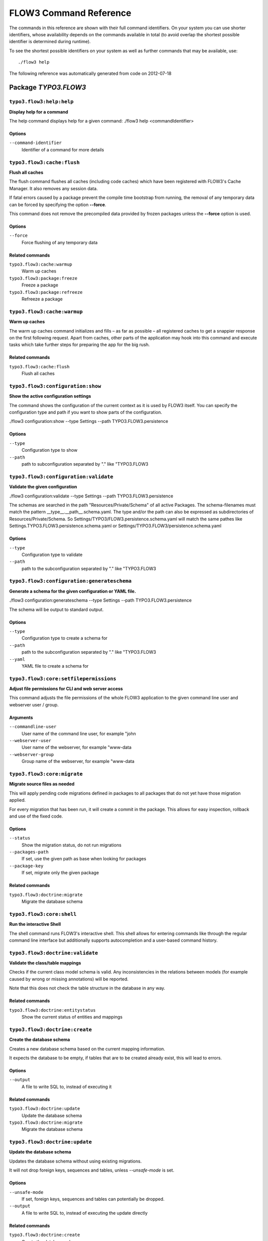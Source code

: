 FLOW3 Command Reference
=======================

.. note:

  This reference uses ``./flow3`` as the command to invoke. If you are on
  Windows, this will probably not work, there you need to use ``flow3.bat``
  instead.

The commands in this reference are shown with their full command identifiers.
On your system you can use shorter identifiers, whose availability depends
on the commands available in total (to avoid overlap the shortest possible
identifier is determined during runtime).

To see the shortest possible identifiers on your system as well as further
commands that may be available, use::

  ./flow3 help

The following reference was automatically generated from code on 2012-07-18


Package *TYPO3.FLOW3*
---------------------


``typo3.flow3:help:help``
*************************

**Display help for a command**

The help command displays help for a given command:
./flow3 help <commandIdentifier>



Options
^^^^^^^

``--command-identifier``
  Identifier of a command for more details





``typo3.flow3:cache:flush``
***************************

**Flush all caches**

The flush command flushes all caches (including code caches) which have been
registered with FLOW3's Cache Manager. It also removes any session data.

If fatal errors caused by a package prevent the compile time bootstrap
from running, the removal of any temporary data can be forced by specifying
the option **--force**.

This command does not remove the precompiled data provided by frozen
packages unless the **--force** option is used.



Options
^^^^^^^

``--force``
  Force flushing of any temporary data



Related commands
^^^^^^^^^^^^^^^^

``typo3.flow3:cache:warmup``
  Warm up caches
``typo3.flow3:package:freeze``
  Freeze a package
``typo3.flow3:package:refreeze``
  Refreeze a package



``typo3.flow3:cache:warmup``
****************************

**Warm up caches**

The warm up caches command initializes and fills – as far as possible – all
registered caches to get a snappier response on the first following request.
Apart from caches, other parts of the application may hook into this command
and execute tasks which take further steps for preparing the app for the big
rush.





Related commands
^^^^^^^^^^^^^^^^

``typo3.flow3:cache:flush``
  Flush all caches



``typo3.flow3:configuration:show``
**********************************

**Show the active configuration settings**

The command shows the configuration of the current context as it is used by FLOW3 itself.
You can specify the configuration type and path if you want to show parts of the configuration.

./flow3 configuration:show --type Settings --path TYPO3.FLOW3.persistence



Options
^^^^^^^

``--type``
  Configuration type to show
``--path``
  path to subconfiguration separated by "." like "TYPO3.FLOW3





``typo3.flow3:configuration:validate``
**************************************

**Validate the given configuration**

./flow3 configuration:validate --type Settings --path TYPO3.FLOW3.persistence

The schemas are searched in the path "Resources/Private/Schema" of all
active Packages. The schema-filenames must match the pattern
__type__.__path__.schema.yaml. The type and/or the path can also be
expressed as subdirectories of Resources/Private/Schema. So
Settings/TYPO3/FLOW3.persistence.schema.yaml will match the same pathes
like Settings.TYPO3.FLOW3.persistence.schema.yaml or
Settings/TYPO3.FLOW3/persistence.schema.yaml



Options
^^^^^^^

``--type``
  Configuration type to validate
``--path``
  path to the subconfiguration separated by "." like "TYPO3.FLOW3





``typo3.flow3:configuration:generateschema``
********************************************

**Generate a schema for the given configuration or YAML file.**

./flow3 configuration:generateschema --type Settings --path TYPO3.FLOW3.persistence

The schema will be output to standard output.



Options
^^^^^^^

``--type``
  Configuration type to create a schema for
``--path``
  path to the subconfiguration separated by "." like "TYPO3.FLOW3
``--yaml``
  YAML file to create a schema for





``typo3.flow3:core:setfilepermissions``
***************************************

**Adjust file permissions for CLI and web server access**

This command adjusts the file permissions of the whole FLOW3 application to
the given command line user and webserver user / group.

Arguments
^^^^^^^^^

``--commandline-user``
  User name of the command line user, for example "john
``--webserver-user``
  User name of the webserver, for example "www-data
``--webserver-group``
  Group name of the webserver, for example "www-data







``typo3.flow3:core:migrate``
****************************

**Migrate source files as needed**

This will apply pending code migrations defined in packages to all
packages that do not yet have those migration applied.

For every migration that has been run, it will create a commit in
the package. This allows for easy inspection, rollback and use of
the fixed code.



Options
^^^^^^^

``--status``
  Show the migration status, do not run migrations
``--packages-path``
  If set, use the given path as base when looking for packages
``--package-key``
  If set, migrate only the given package



Related commands
^^^^^^^^^^^^^^^^

``typo3.flow3:doctrine:migrate``
  Migrate the database schema



``typo3.flow3:core:shell``
**************************

**Run the interactive Shell**

The shell command runs FLOW3's interactive shell. This shell allows for
entering commands like through the regular command line interface but
additionally supports autocompletion and a user-based command history.







``typo3.flow3:doctrine:validate``
*********************************

**Validate the class/table mappings**

Checks if the current class model schema is valid. Any inconsistencies
in the relations between models (for example caused by wrong or
missing annotations) will be reported.

Note that this does not check the table structure in the database in
any way.





Related commands
^^^^^^^^^^^^^^^^

``typo3.flow3:doctrine:entitystatus``
  Show the current status of entities and mappings



``typo3.flow3:doctrine:create``
*******************************

**Create the database schema**

Creates a new database schema based on the current mapping information.

It expects the database to be empty, if tables that are to be created already
exist, this will lead to errors.



Options
^^^^^^^

``--output``
  A file to write SQL to, instead of executing it



Related commands
^^^^^^^^^^^^^^^^

``typo3.flow3:doctrine:update``
  Update the database schema
``typo3.flow3:doctrine:migrate``
  Migrate the database schema



``typo3.flow3:doctrine:update``
*******************************

**Update the database schema**

Updates the database schema without using existing migrations.

It will not drop foreign keys, sequences and tables, unless *--unsafe-mode* is set.



Options
^^^^^^^

``--unsafe-mode``
  If set, foreign keys, sequences and tables can potentially be dropped.
``--output``
  A file to write SQL to, instead of executing the update directly



Related commands
^^^^^^^^^^^^^^^^

``typo3.flow3:doctrine:create``
  Create the database schema
``typo3.flow3:doctrine:migrate``
  Migrate the database schema



``typo3.flow3:doctrine:entitystatus``
*************************************

**Show the current status of entities and mappings**

Shows basic information about which entities exist and possibly if their
mapping information contains errors or not.

To run a full validation, use the validate command.



Options
^^^^^^^

``--dump-mapping-data``
  If set, the mapping data will be output



Related commands
^^^^^^^^^^^^^^^^

``typo3.flow3:doctrine:validate``
  Validate the class/table mappings



``typo3.flow3:doctrine:dql``
****************************

**Run arbitrary DQL and display results**

Any DQL queries passed after the parameters will be executed, the results will be output:

doctrine:dql --limit 10 'SELECT a FROM TYPO3\FLOW3\Security\Account a'



Options
^^^^^^^

``--depth``
  How many levels deep the result should be dumped
``--hydration-mode``
  One of: object, array, scalar, single-scalar, simpleobject
``--offset``
  Offset the result by this number
``--limit``
  Limit the result to this number





``typo3.flow3:doctrine:migrationstatus``
****************************************

**Show the current migration status**

Displays the migration configuration as well as the number of
available, executed and pending migrations.





Related commands
^^^^^^^^^^^^^^^^

``typo3.flow3:doctrine:migrate``
  Migrate the database schema
``typo3.flow3:doctrine:migrationexecute``
  Execute a single migration
``typo3.flow3:doctrine:migrationgenerate``
  Generate a new migration
``typo3.flow3:doctrine:migrationversion``
  Mark/unmark a migration as migrated



``typo3.flow3:doctrine:migrate``
********************************

**Migrate the database schema**

Adjusts the database structure by applying the pending
migrations provided by currently active packages.



Options
^^^^^^^

``--version``
  The version to migrate to
``--output``
  A file to write SQL to, instead of executing it
``--dry-run``
  Whether to do a dry run or not
``--quiet``
  If set, only the executed migration versions will be output, one per line



Related commands
^^^^^^^^^^^^^^^^

``typo3.flow3:doctrine:migrationstatus``
  Show the current migration status
``typo3.flow3:doctrine:migrationexecute``
  Execute a single migration
``typo3.flow3:doctrine:migrationgenerate``
  Generate a new migration
``typo3.flow3:doctrine:migrationversion``
  Mark/unmark a migration as migrated



``typo3.flow3:doctrine:migrationexecute``
*****************************************

**Execute a single migration**

Manually runs a single migration in the given direction.

Arguments
^^^^^^^^^

``--version``
  The migration to execute



Options
^^^^^^^

``--direction``
  Whether to execute the migration up (default) or down
``--output``
  A file to write SQL to, instead of executing it
``--dry-run``
  Whether to do a dry run or not



Related commands
^^^^^^^^^^^^^^^^

``typo3.flow3:doctrine:migrate``
  Migrate the database schema
``typo3.flow3:doctrine:migrationstatus``
  Show the current migration status
``typo3.flow3:doctrine:migrationgenerate``
  Generate a new migration
``typo3.flow3:doctrine:migrationversion``
  Mark/unmark a migration as migrated



``typo3.flow3:doctrine:migrationversion``
*****************************************

**Mark/unmark a migration as migrated**

If *all* is given as version, all available migrations are marked
as requested.

Arguments
^^^^^^^^^

``--version``
  The migration to execute



Options
^^^^^^^

``--add``
  The migration to mark as migrated
``--delete``
  The migration to mark as not migrated



Related commands
^^^^^^^^^^^^^^^^

``typo3.flow3:doctrine:migrate``
  Migrate the database schema
``typo3.flow3:doctrine:migrationstatus``
  Show the current migration status
``typo3.flow3:doctrine:migrationexecute``
  Execute a single migration
``typo3.flow3:doctrine:migrationgenerate``
  Generate a new migration



``typo3.flow3:doctrine:migrationgenerate``
******************************************

**Generate a new migration**

If $diffAgainstCurrent is TRUE (the default), it generates a migration file
with the diff between current DB structure and the found mapping metadata.

Otherwise an empty migration skeleton is generated.



Options
^^^^^^^

``--diff-against-current``
  Whether to base the migration on the current schema structure



Related commands
^^^^^^^^^^^^^^^^

``typo3.flow3:doctrine:migrate``
  Migrate the database schema
``typo3.flow3:doctrine:migrationstatus``
  Show the current migration status
``typo3.flow3:doctrine:migrationexecute``
  Execute a single migration
``typo3.flow3:doctrine:migrationversion``
  Mark/unmark a migration as migrated



``typo3.flow3:package:create``
******************************

**Create a new package**

This command creates a new package which contains only the mandatory
directories and files.

Arguments
^^^^^^^^^

``--package-key``
  The package key of the package to create





Related commands
^^^^^^^^^^^^^^^^

``typo3.kickstart:kickstart:package``
  Kickstart a new package



``typo3.flow3:package:delete``
******************************

**Delete an existing package**

This command deletes an existing package identified by the package key.

Arguments
^^^^^^^^^

``--package-key``
  The package key of the package to create







``typo3.flow3:package:activate``
********************************

**Activate an available package**

This command activates an existing, but currently inactive package.

Arguments
^^^^^^^^^

``--package-key``
  The package key of the package to create





Related commands
^^^^^^^^^^^^^^^^

``typo3.flow3:package:deactivate``
  Deactivate a package



``typo3.flow3:package:deactivate``
**********************************

**Deactivate a package**

This command deactivates a currently active package.

Arguments
^^^^^^^^^

``--package-key``
  The package key of the package to create





Related commands
^^^^^^^^^^^^^^^^

``typo3.flow3:package:activate``
  Activate an available package



``typo3.flow3:package:list``
****************************

**List available packages**

Lists all locally available packages. Displays the package key, version and
package title and its state – active or inactive.





Related commands
^^^^^^^^^^^^^^^^

``typo3.flow3:package:activate``
  Activate an available package
``typo3.flow3:package:deactivate``
  Deactivate a package



``typo3.flow3:package:import``
******************************

**Import a package from a remote location**

Imports the specified package from a remote git repository.
The imported package will not be activated automatically.

Currently only packages located at forge.typo3.org are supported.
Note that the git binary must be available

Arguments
^^^^^^^^^

``--package-key``
  The package key of the package to import





Related commands
^^^^^^^^^^^^^^^^

``typo3.flow3:package:activate``
  Activate an available package
``typo3.flow3:package:create``
  Create a new package



``typo3.flow3:package:freeze``
******************************

**Freeze a package**

This function marks a package as **frozen** in order to improve performance
in a development context. While a package is frozen, any modification of files
within that package won't be tracked and can lead to unexpected behavior.

File monitoring won't consider the given package. Further more, reflection
data for classes contained in the package is cached persistently and loaded
directly on the first request after caches have been flushed. The precompiled
reflection data is stored in the **Configuration** directory of the
respective package.

By specifying **all** as a package key, all currently frozen packages are
frozen (the default).



Options
^^^^^^^

``--package-key``
  Key of the package to freeze



Related commands
^^^^^^^^^^^^^^^^

``typo3.flow3:package:unfreeze``
  Unfreeze a package
``typo3.flow3:package:refreeze``
  Refreeze a package



``typo3.flow3:package:unfreeze``
********************************

**Unfreeze a package**

Unfreezes a previously frozen package. On the next request, this package will
be considered again by the file monitoring and related services – if they are
enabled in the current context.

By specifying **all** as a package key, all currently frozen packages are
unfrozen (the default).



Options
^^^^^^^

``--package-key``
  Key of the package to unfreeze, or 'all'



Related commands
^^^^^^^^^^^^^^^^

``typo3.flow3:package:freeze``
  Freeze a package
``typo3.flow3:cache:flush``
  Flush all caches



``typo3.flow3:package:refreeze``
********************************

**Refreeze a package**

Refreezes a currently frozen package: all precompiled information is removed
and file monitoring will consider the package exactly once, on the next
request. After that request, the package remains frozen again, just with the
updated data.

By specifying **all** as a package key, all currently frozen packages are
refrozen (the default).



Options
^^^^^^^

``--package-key``
  Key of the package to refreeze, or 'all'



Related commands
^^^^^^^^^^^^^^^^

``typo3.flow3:package:freeze``
  Freeze a package
``typo3.flow3:cache:flush``
  Flush all caches



``typo3.flow3:routing:list``
****************************

**List the known routes**

This command displays a list of all currently registered routes.







``typo3.flow3:routing:show``
****************************

**Show informations for a route**

This command displays the configuration of a route specified by index number.

Arguments
^^^^^^^^^

``--index``
  The index of the route as given by routing:list







``typo3.flow3:routing:getpath``
*******************************

**Generate a route path**

This command takes package, controller and action and displays the
generated route path and the selected route:

./flow3 routing:getPath --format json Acme.Demo\\Sub\\Package

Arguments
^^^^^^^^^

``--package``
  Package key and subpackage, subpackage parts are separated with backslashes



Options
^^^^^^^

``--controller``
  Controller name, default is 'Standard'
``--action``
  Action name, default is 'index'
``--format``
  Requested Format name default is 'html'





``typo3.flow3:routing:routepath``
*********************************

**Route the given route path**

This command takes a given path and displays the detected route and
the selected package, controller and action.

Arguments
^^^^^^^^^

``--path``
  The route path to resolve







``typo3.flow3:security:importpublickey``
****************************************

**Import a public key**

Read a PEM formatted public key from stdin and import it into the
RSAWalletService.





Related commands
^^^^^^^^^^^^^^^^

``typo3.flow3:security:importprivatekey``
  Import a private key



``typo3.flow3:security:importprivatekey``
*****************************************

**Import a private key**

Read a PEM formatted private key from stdin and import it into the
RSAWalletService. The public key will be automatically extracted and stored
together with the private key as a key pair.



Options
^^^^^^^

``--used-for-passwords``
  If the private key should be used for passwords



Related commands
^^^^^^^^^^^^^^^^

``typo3.flow3:security:importpublickey``
  Import a public key



Package *TYPO3.FLUID*
---------------------


``typo3.fluid:documentation:generatexsd``
*****************************************

**Generate Fluid ViewHelper XSD Schema**

Generates Schema documentation (XSD) for your ViewHelpers, preparing the
file to be placed online and used by any XSD-aware editor.
After creating the XSD file, reference it in your IDE and import the namespace
in your Fluid template by adding the xmlns:* attribute(s):
<html xmlns="http://www.w3.org/1999/xhtml" xmlns:f="http://typo3.org/ns/TYPO3/Fluid/ViewHelpers" ...>

Arguments
^^^^^^^^^

``--php-namespace``
  Namespace of the Fluid ViewHelpers without leading backslash (for example 'TYPO3\Fluid\ViewHelpers'). NOTE: Quote and/or escape this argument as needed to avoid backslashes from being interpreted!



Options
^^^^^^^

``--xsd-namespace``
  Unique target namespace used in the XSD schema (for example "http://yourdomain.org/ns/viewhelpers"). Defaults to "http://typo3.org/ns/<php namespace>".
``--target-file``
  File path and name of the generated XSD schema. If not specified the schema will be output to standard output.





Package *TYPO3.KICKSTART*
-------------------------


``typo3.kickstart:kickstart:package``
*************************************

**Kickstart a new package**

Creates a new package and creates a standard Action Controller and a sample
template for its Index Action.

For creating a new package without sample code use the package:create command.

Arguments
^^^^^^^^^

``--package-key``
  The package key, for example "MyCompany.MyPackageName





Related commands
^^^^^^^^^^^^^^^^

``typo3.flow3:package:create``
  Create a new package



``typo3.kickstart:kickstart:actioncontroller``
**********************************************

**Kickstart a new action controller**

Generates an Action Controller with the given name in the specified package.
In its default mode it will create just the controller containing a sample
indexAction.

By specifying the --generate-actions flag, this command will also create a
set of actions. If no model or repository exists which matches the
controller name (for example "CoffeeRepository" for "CoffeeController"),
an error will be shown.

Likewise the command exits with an error if the specified package does not
exist. By using the --generate-related flag, a missing package, model or
repository can be created alongside, avoiding such an error.

By specifying the --generate-templates flag, this command will also create
matching Fluid templates for the actions created. This option can only be
used in combination with --generate-actions.

The default behavior is to not overwrite any existing code. This can be
overridden by specifying the --force flag.

Arguments
^^^^^^^^^

``--package-key``
  The package key of the package for the new controller with an optional subpackage, (e.g. "MyCompany.MyPackage/Admin").
``--controller-name``
  The name for the new controller. This may also be a comma separated list of controller names.



Options
^^^^^^^

``--generate-actions``
  Also generate index, show, new, create, edit, update and delete actions.
``--generate-templates``
  Also generate the templates for each action.
``--generate-related``
  Also create the mentioned package, related model and repository if neccessary.
``--force``
  Overwrite any existing controller or template code. Regardless of this flag, the package, model and repository will never be overwritten.



Related commands
^^^^^^^^^^^^^^^^

``typo3.kickstart:kickstart:commandcontroller``
  Kickstart a new command controller



``typo3.kickstart:kickstart:commandcontroller``
***********************************************

**Kickstart a new command controller**

Creates a new command controller with the given name in the specified
package. The generated controller class already contains an example command.

Arguments
^^^^^^^^^

``--package-key``
  The package key of the package for the new controller
``--controller-name``
  The name for the new controller. This may also be a comma separated list of controller names.



Options
^^^^^^^

``--force``
  Overwrite any existing controller.



Related commands
^^^^^^^^^^^^^^^^

``typo3.kickstart:kickstart:actioncontroller``
  Kickstart a new action controller



``typo3.kickstart:kickstart:model``
***********************************

**Kickstart a new domain model**

This command generates a new domain model class. The fields are specified as
a variable list of arguments with field name and type separated by a colon
(for example "title:string" "size:int" "type:MyType").

Arguments
^^^^^^^^^

``--package-key``
  The package key of the package for the domain model
``--model-name``
  The name of the new domain model class



Options
^^^^^^^

``--force``
  Overwrite any existing model.



Related commands
^^^^^^^^^^^^^^^^

``typo3.kickstart:kickstart:repository``
  Kickstart a new domain repository



``typo3.kickstart:kickstart:repository``
****************************************

**Kickstart a new domain repository**

This command generates a new domain repository class for the given model name.

Arguments
^^^^^^^^^

``--package-key``
  The package key
``--model-name``
  The name of the domain model class



Options
^^^^^^^

``--force``
  Overwrite any existing repository.



Related commands
^^^^^^^^^^^^^^^^

``typo3.kickstart:kickstart:model``
  Kickstart a new domain model



